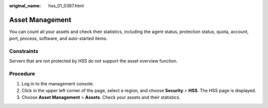 :original_name: hss_01_0387.html

.. _hss_01_0387:

Asset Management
================

You can count all your assets and check their statistics, including the agent status, protection status, quota, account, port, process, software, and auto-started items.

Constraints
-----------

Servers that are not protected by HSS do not support the asset overview function.

Procedure
---------

#. Log in to the management console.
#. Click |image1| in the upper left corner of the page, select a region, and choose **Security** > **HSS**. The HSS page is displayed.
#. Choose **Asset Management** > **Assets**. Check your assets and their statistics.

.. |image1| image:: /_static/images/en-us_image_0000001517477398.png
